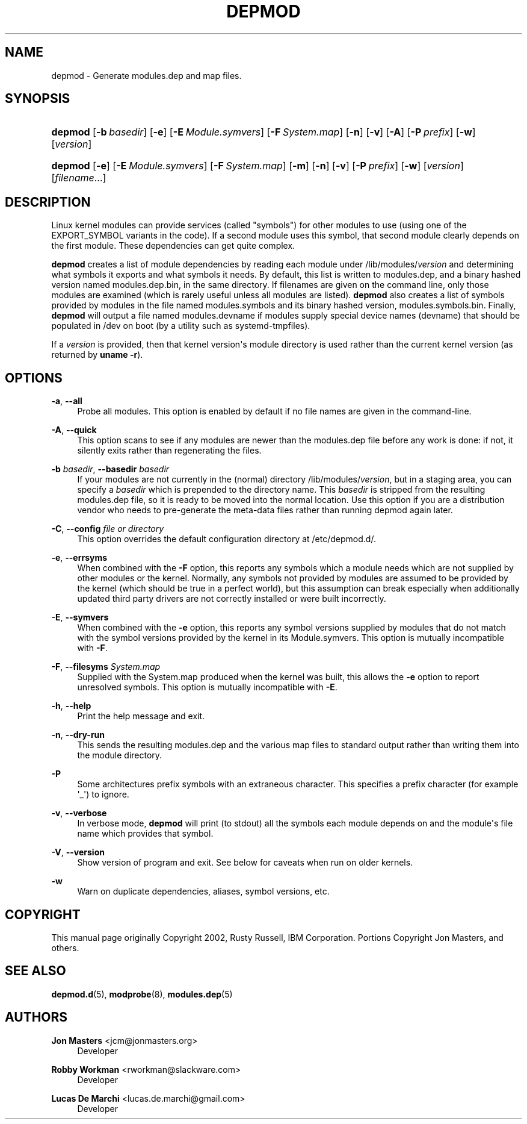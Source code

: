'\" t
.\"     Title: depmod
.\"    Author: Jon Masters <jcm@jonmasters.org>
.\" Generator: DocBook XSL Stylesheets v1.78.1 <http://docbook.sf.net/>
.\"      Date: 09/12/2014
.\"    Manual: depmod
.\"    Source: kmod
.\"  Language: English
.\"
.TH "DEPMOD" "8" "09/12/2014" "kmod" "depmod"
.\" -----------------------------------------------------------------
.\" * Define some portability stuff
.\" -----------------------------------------------------------------
.\" ~~~~~~~~~~~~~~~~~~~~~~~~~~~~~~~~~~~~~~~~~~~~~~~~~~~~~~~~~~~~~~~~~
.\" http://bugs.debian.org/507673
.\" http://lists.gnu.org/archive/html/groff/2009-02/msg00013.html
.\" ~~~~~~~~~~~~~~~~~~~~~~~~~~~~~~~~~~~~~~~~~~~~~~~~~~~~~~~~~~~~~~~~~
.ie \n(.g .ds Aq \(aq
.el       .ds Aq '
.\" -----------------------------------------------------------------
.\" * set default formatting
.\" -----------------------------------------------------------------
.\" disable hyphenation
.nh
.\" disable justification (adjust text to left margin only)
.ad l
.\" -----------------------------------------------------------------
.\" * MAIN CONTENT STARTS HERE *
.\" -----------------------------------------------------------------
.SH "NAME"
depmod \- Generate modules\&.dep and map files\&.
.SH "SYNOPSIS"
.HP \w'\fBdepmod\fR\ 'u
\fBdepmod\fR [\fB\-b\ \fR\fB\fIbasedir\fR\fR] [\fB\-e\fR] [\fB\-E\ \fR\fB\fIModule\&.symvers\fR\fR] [\fB\-F\ \fR\fB\fISystem\&.map\fR\fR] [\fB\-n\fR] [\fB\-v\fR] [\fB\-A\fR] [\fB\-P\ \fR\fB\fIprefix\fR\fR] [\fB\-w\fR] [\fB\fIversion\fR\fR]
.HP \w'\fBdepmod\fR\ 'u
\fBdepmod\fR [\fB\-e\fR] [\fB\-E\ \fR\fB\fIModule\&.symvers\fR\fR] [\fB\-F\ \fR\fB\fISystem\&.map\fR\fR] [\fB\-m\fR] [\fB\-n\fR] [\fB\-v\fR] [\fB\-P\ \fR\fB\fIprefix\fR\fR] [\fB\-w\fR] [\fB\fIversion\fR\fR] [\fB\fIfilename\fR\fR...]
.SH "DESCRIPTION"
.PP
Linux kernel modules can provide services (called "symbols") for other modules to use (using one of the EXPORT_SYMBOL variants in the code)\&. If a second module uses this symbol, that second module clearly depends on the first module\&. These dependencies can get quite complex\&.
.PP
\fBdepmod\fR
creates a list of module dependencies by reading each module under
/lib/modules/\fIversion\fR
and determining what symbols it exports and what symbols it needs\&. By default, this list is written to
modules\&.dep, and a binary hashed version named
modules\&.dep\&.bin, in the same directory\&. If filenames are given on the command line, only those modules are examined (which is rarely useful unless all modules are listed)\&.
\fBdepmod\fR
also creates a list of symbols provided by modules in the file named
modules\&.symbols
and its binary hashed version,
modules\&.symbols\&.bin\&. Finally,
\fBdepmod\fR
will output a file named
modules\&.devname
if modules supply special device names (devname) that should be populated in /dev on boot (by a utility such as systemd\-tmpfiles)\&.
.PP
If a
\fIversion\fR
is provided, then that kernel version\*(Aqs module directory is used rather than the current kernel version (as returned by
\fBuname \-r\fR)\&.
.SH "OPTIONS"
.PP
\fB\-a\fR, \fB\-\-all\fR
.RS 4
Probe all modules\&. This option is enabled by default if no file names are given in the command\-line\&.
.RE
.PP
\fB\-A\fR, \fB\-\-quick\fR
.RS 4
This option scans to see if any modules are newer than the
modules\&.dep
file before any work is done: if not, it silently exits rather than regenerating the files\&.
.RE
.PP
\fB\-b \fR\fB\fIbasedir\fR\fR, \fB\-\-basedir \fR\fB\fIbasedir\fR\fR
.RS 4
If your modules are not currently in the (normal) directory
/lib/modules/\fIversion\fR, but in a staging area, you can specify a
\fIbasedir\fR
which is prepended to the directory name\&. This
\fIbasedir\fR
is stripped from the resulting
modules\&.dep
file, so it is ready to be moved into the normal location\&. Use this option if you are a distribution vendor who needs to pre\-generate the meta\-data files rather than running depmod again later\&.
.RE
.PP
\fB\-C\fR, \fB\-\-config \fR\fB\fIfile or directory\fR\fR
.RS 4
This option overrides the default configuration directory at
/etc/depmod\&.d/\&.
.RE
.PP
\fB\-e\fR, \fB\-\-errsyms\fR
.RS 4
When combined with the
\fB\-F\fR
option, this reports any symbols which a module needs which are not supplied by other modules or the kernel\&. Normally, any symbols not provided by modules are assumed to be provided by the kernel (which should be true in a perfect world), but this assumption can break especially when additionally updated third party drivers are not correctly installed or were built incorrectly\&.
.RE
.PP
\fB\-E\fR, \fB\-\-symvers\fR
.RS 4
When combined with the
\fB\-e\fR
option, this reports any symbol versions supplied by modules that do not match with the symbol versions provided by the kernel in its
Module\&.symvers\&. This option is mutually incompatible with
\fB\-F\fR\&.
.RE
.PP
\fB\-F\fR, \fB\-\-filesyms \fR\fB\fISystem\&.map\fR\fR
.RS 4
Supplied with the
System\&.map
produced when the kernel was built, this allows the
\fB\-e\fR
option to report unresolved symbols\&. This option is mutually incompatible with
\fB\-E\fR\&.
.RE
.PP
\fB\-h\fR, \fB\-\-help\fR
.RS 4
Print the help message and exit\&.
.RE
.PP
\fB\-n\fR, \fB\-\-dry\-run\fR
.RS 4
This sends the resulting modules\&.dep and the various map files to standard output rather than writing them into the module directory\&.
.RE
.PP
\fB\-P\fR
.RS 4
Some architectures prefix symbols with an extraneous character\&. This specifies a prefix character (for example \*(Aq_\*(Aq) to ignore\&.
.RE
.PP
\fB\-v\fR, \fB\-\-verbose\fR
.RS 4
In verbose mode,
\fBdepmod\fR
will print (to stdout) all the symbols each module depends on and the module\*(Aqs file name which provides that symbol\&.
.RE
.PP
\fB\-V\fR, \fB\-\-version\fR
.RS 4
Show version of program and exit\&. See below for caveats when run on older kernels\&.
.RE
.PP
\fB\-w\fR
.RS 4
Warn on duplicate dependencies, aliases, symbol versions, etc\&.
.RE
.SH "COPYRIGHT"
.PP
This manual page originally Copyright 2002, Rusty Russell, IBM Corporation\&. Portions Copyright Jon Masters, and others\&.
.SH "SEE ALSO"
.PP
\fBdepmod.d\fR(5),
\fBmodprobe\fR(8),
\fBmodules.dep\fR(5)
.SH "AUTHORS"
.PP
\fBJon Masters\fR <\&jcm@jonmasters\&.org\&>
.RS 4
Developer
.RE
.PP
\fBRobby Workman\fR <\&rworkman@slackware\&.com\&>
.RS 4
Developer
.RE
.PP
\fBLucas De Marchi\fR <\&lucas\&.de\&.marchi@gmail\&.com\&>
.RS 4
Developer
.RE
